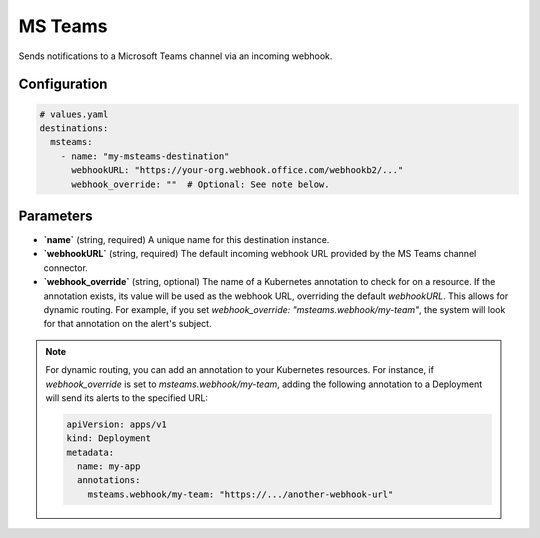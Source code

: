 MS Teams
========

Sends notifications to a Microsoft Teams channel via an incoming webhook.

Configuration
-------------

.. code-block:: yaml

    # values.yaml
    destinations:
      msteams:
        - name: "my-msteams-destination"
          webhookURL: "https://your-org.webhook.office.com/webhookb2/..."
          webhook_override: ""  # Optional: See note below.

Parameters
----------

-   **`name`** (string, required)
    A unique name for this destination instance.

-   **`webhookURL`** (string, required)
    The default incoming webhook URL provided by the MS Teams channel connector.

-   **`webhook_override`** (string, optional)
    The name of a Kubernetes annotation to check for on a resource. If the annotation exists, its value will be used as the webhook URL, overriding the default `webhookURL`. This allows for dynamic routing. For example, if you set `webhook_override: "msteams.webhook/my-team"`, the system will look for that annotation on the alert's subject.

.. note::
    For dynamic routing, you can add an annotation to your Kubernetes resources. For instance, if `webhook_override` is set to `msteams.webhook/my-team`, adding the following annotation to a Deployment will send its alerts to the specified URL:
    
    .. code-block:: yaml

        apiVersion: apps/v1
        kind: Deployment
        metadata:
          name: my-app
          annotations:
            msteams.webhook/my-team: "https://.../another-webhook-url" 